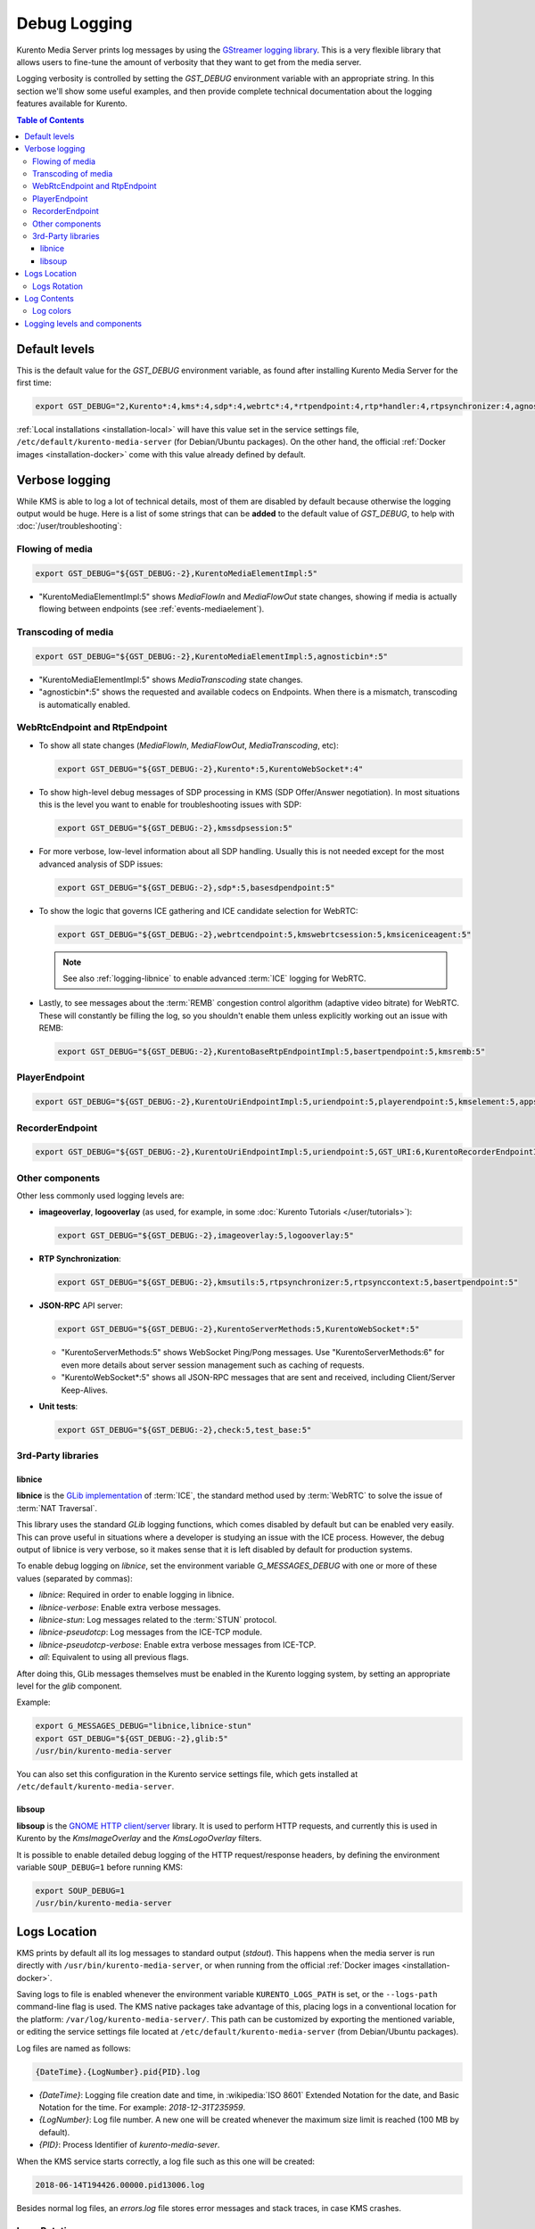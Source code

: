 =============
Debug Logging
=============

Kurento Media Server prints log messages by using the `GStreamer logging library <https://gstreamer.freedesktop.org/documentation/gstreamer/running.html>`__. This is a very flexible library that allows users to fine-tune the amount of verbosity that they want to get from the media server.

Logging verbosity is controlled by setting the *GST_DEBUG* environment variable with an appropriate string. In this section we'll show some useful examples, and then provide complete technical documentation about the logging features available for Kurento.

.. contents:: Table of Contents



Default levels
==============

This is the default value for the *GST_DEBUG* environment variable, as found after installing Kurento Media Server for the first time:

.. code-block:: shell

   export GST_DEBUG="2,Kurento*:4,kms*:4,sdp*:4,webrtc*:4,*rtpendpoint:4,rtp*handler:4,rtpsynchronizer:4,agnosticbin:4"

:ref:`Local installations <installation-local>` will have this value set in the service settings file, ``/etc/default/kurento-media-server`` (for Debian/Ubuntu packages). On the other hand, the official :ref:`Docker images <installation-docker>` come with this value already defined by default.



Verbose logging
===============

While KMS is able to log a lot of technical details, most of them are disabled by default because otherwise the logging output would be huge. Here is a list of some strings that can be **added** to the default value of *GST_DEBUG*, to help with :doc:`/user/troubleshooting`:



Flowing of media
----------------

.. code-block:: shell

   export GST_DEBUG="${GST_DEBUG:-2},KurentoMediaElementImpl:5"

* "KurentoMediaElementImpl:5" shows *MediaFlowIn* and *MediaFlowOut* state changes, showing if media is actually flowing between endpoints (see :ref:`events-mediaelement`).



Transcoding of media
--------------------

.. code-block:: shell

   export GST_DEBUG="${GST_DEBUG:-2},KurentoMediaElementImpl:5,agnosticbin*:5"

* "KurentoMediaElementImpl:5" shows *MediaTranscoding* state changes.
* "agnosticbin*:5" shows the requested and available codecs on Endpoints. When there is a mismatch, transcoding is automatically enabled.



WebRtcEndpoint and RtpEndpoint
------------------------------

* To show all state changes (*MediaFlowIn*, *MediaFlowOut*, *MediaTranscoding*, etc):

  .. code-block:: shell

     export GST_DEBUG="${GST_DEBUG:-2},Kurento*:5,KurentoWebSocket*:4"

* To show high-level debug messages of SDP processing in KMS (SDP Offer/Answer negotiation). In most situations this is the level you want to enable for troubleshooting issues with SDP:

  .. code-block:: shell

     export GST_DEBUG="${GST_DEBUG:-2},kmssdpsession:5"

* For more verbose, low-level information about all SDP handling. Usually this is not needed except for the most advanced analysis of SDP issues:

  .. code-block:: shell

     export GST_DEBUG="${GST_DEBUG:-2},sdp*:5,basesdpendpoint:5"

* To show the logic that governs ICE gathering and ICE candidate selection for WebRTC:

  .. code-block:: shell

     export GST_DEBUG="${GST_DEBUG:-2},webrtcendpoint:5,kmswebrtcsession:5,kmsiceniceagent:5"

  .. note::

     See also :ref:`logging-libnice` to enable advanced :term:`ICE` logging for WebRTC.

* Lastly, to see messages about the :term:`REMB` congestion control algorithm (adaptive video bitrate) for WebRTC. These will constantly be filling the log, so you shouldn't enable them unless explicitly working out an issue with REMB:

  .. code-block:: shell

     export GST_DEBUG="${GST_DEBUG:-2},KurentoBaseRtpEndpointImpl:5,basertpendpoint:5,kmsremb:5"



PlayerEndpoint
--------------

.. code-block:: shell

   export GST_DEBUG="${GST_DEBUG:-2},KurentoUriEndpointImpl:5,uriendpoint:5,playerendpoint:5,kmselement:5,appsrc:4,agnosticbin*:5,uridecodebin:6,rtspsrc:6,souphttpsrc:5,GST_URI:6,*CAPS*:3"



RecorderEndpoint
----------------

.. code-block:: shell

   export GST_DEBUG="${GST_DEBUG:-2},KurentoUriEndpointImpl:5,uriendpoint:5,GST_URI:6,KurentoRecorderEndpointImpl:5,recorderendpoint:5,basemediamuxer:5,qtmux:5,curl*:6"



Other components
----------------

Other less commonly used logging levels are:

* **imageoverlay**, **logooverlay** (as used, for example, in some :doc:`Kurento Tutorials </user/tutorials>`):

  .. code-block:: shell

     export GST_DEBUG="${GST_DEBUG:-2},imageoverlay:5,logooverlay:5"

* **RTP Synchronization**:

  .. code-block:: shell

     export GST_DEBUG="${GST_DEBUG:-2},kmsutils:5,rtpsynchronizer:5,rtpsynccontext:5,basertpendpoint:5"

* **JSON-RPC** API server:

  .. code-block:: shell

     export GST_DEBUG="${GST_DEBUG:-2},KurentoServerMethods:5,KurentoWebSocket*:5"

  * "KurentoServerMethods:5" shows WebSocket Ping/Pong messages. Use "KurentoServerMethods:6" for even more details about server session management such as caching of requests.
  * "KurentoWebSocket*:5" shows all JSON-RPC messages that are sent and received, including Client/Server Keep-Alives.

* **Unit tests**:

  .. code-block:: shell

     export GST_DEBUG="${GST_DEBUG:-2},check:5,test_base:5"



3rd-Party libraries
-------------------

.. _logging-libnice:

libnice
~~~~~~~

**libnice** is the `GLib implementation <https://nice.freedesktop.org>`__ of :term:`ICE`, the standard method used by :term:`WebRTC` to solve the issue of :term:`NAT Traversal`.

This library uses the standard *GLib* logging functions, which comes disabled by default but can be enabled very easily. This can prove useful in situations where a developer is studying an issue with the ICE process. However, the debug output of libnice is very verbose, so it makes sense that it is left disabled by default for production systems.

To enable debug logging on *libnice*, set the environment variable *G_MESSAGES_DEBUG* with one or more of these values (separated by commas):

- *libnice*: Required in order to enable logging in libnice.
- *libnice-verbose*: Enable extra verbose messages.
- *libnice-stun*: Log messages related to the :term:`STUN` protocol.
- *libnice-pseudotcp*: Log messages from the ICE-TCP module.
- *libnice-pseudotcp-verbose*: Enable extra verbose messages from ICE-TCP.
- *all*: Equivalent to using all previous flags.

After doing this, GLib messages themselves must be enabled in the Kurento logging system, by setting an appropriate level for the *glib* component.

Example:

.. code-block:: shell

   export G_MESSAGES_DEBUG="libnice,libnice-stun"
   export GST_DEBUG="${GST_DEBUG:-2},glib:5"
   /usr/bin/kurento-media-server

You can also set this configuration in the Kurento service settings file, which gets installed at ``/etc/default/kurento-media-server``.



libsoup
~~~~~~~

**libsoup** is the `GNOME HTTP client/server <https://wiki.gnome.org/Projects/libsoup>`__ library. It is used to perform HTTP requests, and currently this is used in Kurento by the *KmsImageOverlay* and the *KmsLogoOverlay* filters.

It is possible to enable detailed debug logging of the HTTP request/response headers, by defining the environment variable ``SOUP_DEBUG=1`` before running KMS:

.. code-block:: shell

   export SOUP_DEBUG=1
   /usr/bin/kurento-media-server



Logs Location
=============

KMS prints by default all its log messages to standard output (*stdout*). This happens when the media server is run directly with ``/usr/bin/kurento-media-server``, or when running from the official :ref:`Docker images <installation-docker>`.

Saving logs to file is enabled whenever the environment variable ``KURENTO_LOGS_PATH`` is set, or the ``--logs-path`` command-line flag is used. The KMS native packages take advantage of this, placing logs in a conventional location for the platform: ``/var/log/kurento-media-server/``. This path can be customized by exporting the mentioned variable, or editing the service settings file located at ``/etc/default/kurento-media-server`` (from Debian/Ubuntu packages).

Log files are named as follows:

.. code-block:: text

   {DateTime}.{LogNumber}.pid{PID}.log

- *{DateTime}*: Logging file creation date and time, in :wikipedia:`ISO 8601` Extended Notation for the date, and Basic Notation for the time. For example: *2018-12-31T235959*.
- *{LogNumber}*: Log file number. A new one will be created whenever the maximum size limit is reached (100 MB by default).
- *{PID}*: Process Identifier of *kurento-media-sever*.

When the KMS service starts correctly, a log file such as this one will be created:

.. code-block:: text

   2018-06-14T194426.00000.pid13006.log

Besides normal log files, an *errors.log* file stores error messages and stack traces, in case KMS crashes.



Logs Rotation
-------------

When saving logs to file (due to either the environment variable ``KURENTO_LOGS_PATH`` or the ``--logs-path`` command-line flag), log files will be rotated, and old files will get eventually deleted when new ones are created. This helps with preventing that all available disk space ends up filled with logs.

To configure this behavior:

* The ``KURENTO_LOG_FILE_SIZE`` env var or ``--log-file-size`` command-line flag control the maximum file size for rotating log files, in MB (default: 100 MB).
* The ``KURENTO_NUMBER_LOG_FILES`` env var or ``--number-log-files`` command-line flag set the maximum number of rotating log files to keep (default: 10 files).



Log Contents
============

Each line in a log file has a fixed structure:

.. code-block:: text

   {DateTime} {PID} {ThreadID} {Level} {Component} {FileLine} {Function} {Object}? {Message}

* *{DateTime}*: Date and time of the logging message, in :wikipedia:`ISO 8601` Extended Notation, with six decimal places for the seconds fraction. For example: *2018-12-31T23:59:59,123456*.
* *{PID}*: Process Identifier of *kurento-media-sever*.
* *{ThreadID}*: Thread ID from which the message was issued. For example: *0x0000111122223333*.
* *{Level}*: Logging level. This value will typically be *INFO* or *DEBUG*. If unexpected error situations happen, the *WARNING* and *ERROR* levels will contain information about the problem.
* *{Component}*: Name of the component that generated the log line. For example: *KurentoModuleManager*, *webrtcendpoint*, *qtmux*, etc.
* *{FileLine}*: File name and line number, separated by a colon. For example: *main.cpp:255*.
* *{Function}*: Name of the function in which the log message was generated. For example: *main()*, *loadModule()*, *kms_webrtc_endpoint_gather_candidates()*, etc.
* *{Object}*: [Optional] Name of the object that issued the message, if one was specified for the log message. For example: *<kmswebrtcendpoint0>*, *<fakesink1>*, *<audiotestsrc0:src>*, etc.
* *{Message}*: The actual log message.

For example, when KMS starts correctly, a message like this will be printed:

.. code-block:: text

   2018-06-14T19:44:26,918243  13006  0x00007f59401f5880  info  KurentoMediaServer  main.cpp:255  main()  Kurento Media Server started



Log colors
----------

Logs will be colored by default, but colors can be explicitly disabled: either with ``--gst-debug-no-color`` or with ``export GST_DEBUG_NO_COLOR=1``.

When running KMS as a system service, the default settings will disable colors. This is done to write clean log files, otherwise the logs would end up filled with strange escape sequences (ANSI color codes).



.. _logging-levels:

Logging levels and components
=============================

Each different *{Component}* of KMS is able to generate its own logging messages. Besides that, each individual logging message has a severity *{Level}*, which defines how critical (or superfluous) the message is.

These are the different message levels, as defined by the `GStreamer logging library <https://gstreamer.freedesktop.org/data/doc/gstreamer/head/gstreamer/html/gst-running.html>`__:

* **(1) ERROR**: Logs all *fatal* errors. These are errors that do not allow the core or elements to perform the requested action. The application can still recover if programmed to handle the conditions that triggered the error.
* **(2) WARNING**: Logs all warnings. Typically these are *non-fatal*, but user-visible problems that *are expected to happen*.
* **(3) FIXME**: Logs all "fixme" messages. Fixme messages are messages that indicate that something in the executed code path is not fully implemented or handled yet. The purpose of this message is to make it easier to spot incomplete/unfinished pieces of code when reading the debug log.
* **(4) INFO**: Logs all informational messages. These are typically used for events in the system that *happen only once*, or are important and rare enough to be logged at this level.
* **(5) DEBUG**: Logs all debug messages. These are general debug messages for events that *happen only a limited number of times* during an object's lifetime; these include setup, teardown, change of parameters, etc.
* **(6) LOG**: Logs all log messages. These are messages for events that *happen repeatedly* during an object's lifetime; these include streaming and steady-state conditions.
* **(7) TRACE**: Logs all trace messages. These messages for events that *happen repeatedly* during an object's lifetime such as the ref/unref cycles.
* **(8) MEMDUMP**: Log all memory dump messages. Memory dump messages are used to log (small) chunks of data as memory dumps in the log. They will be displayed as hexdump with ASCII characters.

Logging categories and levels can be filtered by two methods:

* Use a command-line argument if you are manually running KMS. For example, run:

  .. code-block:: shell

     /usr/bin/kurento-media-server \
       --gst-debug-level=2 \
       --gst-debug="Kurento*:4,kms*:4"

* You can also replace the command-line arguments with the *GST_DEBUG* environment variable. This command is equivalent to the previous one:

  .. code-block:: shell

     export GST_DEBUG="2,Kurento*:4,kms*:4"
     /usr/bin/kurento-media-server

  If you are using the native packages (installing KMS with *apt-get*) and running KMS as a system service, then you can also configure the *GST_DEBUG* variable in the KMS service settings file, ``/etc/default/kurento-media-server``:

  .. code-block:: shell

     # Logging level.
     export GST_DEBUG="2,Kurento*:4,kms*:4"
